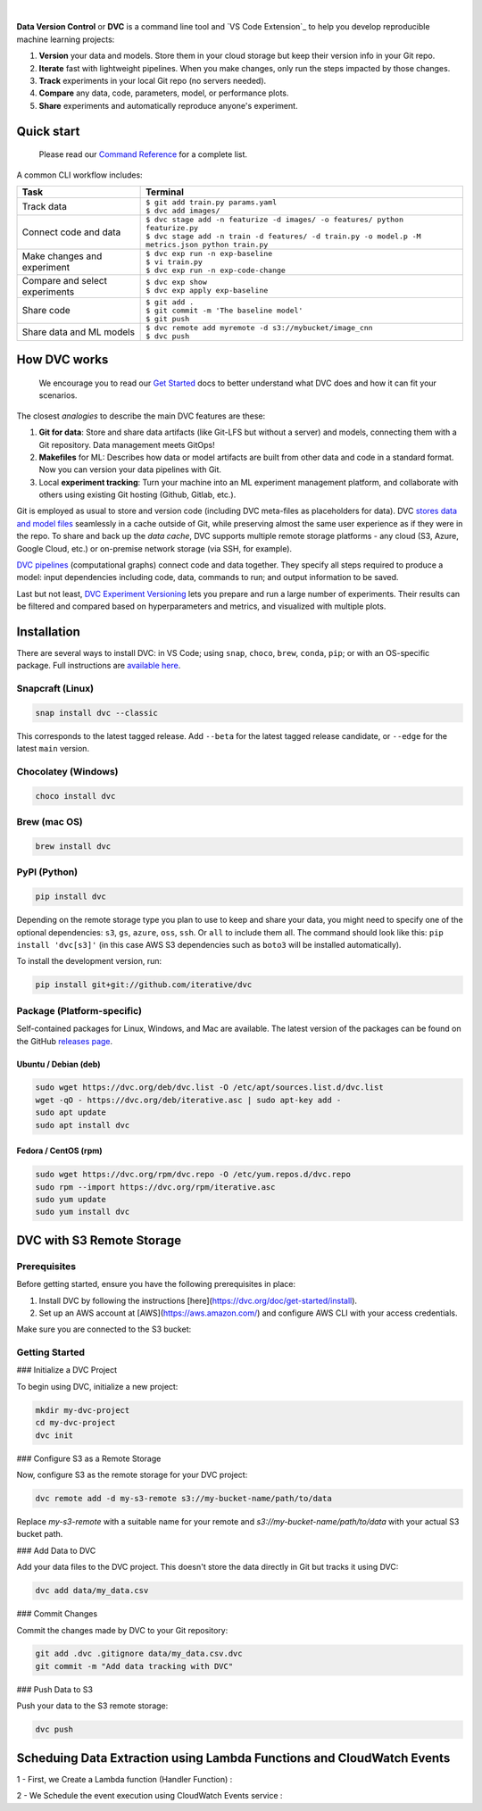 |Banner|


|CI| |Python Version| |Coverage| |VS Code| |DOI|

|PyPI| |PyPI Downloads| |Packages| |Brew| |Conda| |Choco| |Snap|

|

**Data Version Control** or **DVC** is a command line tool and `VS Code Extension`_ to help you develop reproducible machine learning projects:

#. **Version** your data and models.
   Store them in your cloud storage but keep their version info in your Git repo.

#. **Iterate** fast with lightweight pipelines.
   When you make changes, only run the steps impacted by those changes.

#. **Track** experiments in your local Git repo (no servers needed).

#. **Compare** any data, code, parameters, model, or performance plots.

#. **Share** experiments and automatically reproduce anyone's experiment.

Quick start
===========

    Please read our `Command Reference <https://dvc.org/doc/command-reference>`_ for a complete list.

A common CLI workflow includes:


+-----------------------------------+----------------------------------------------------------------------------------------------------+
| Task                              | Terminal                                                                                           |
+===================================+====================================================================================================+
| Track data                        | | ``$ git add train.py params.yaml``                                                               |
|                                   | | ``$ dvc add images/``                                                                            |
+-----------------------------------+----------------------------------------------------------------------------------------------------+
| Connect code and data             | | ``$ dvc stage add -n featurize -d images/ -o features/ python featurize.py``                     |
|                                   | | ``$ dvc stage add -n train -d features/ -d train.py -o model.p -M metrics.json python train.py`` |
+-----------------------------------+----------------------------------------------------------------------------------------------------+
| Make changes and experiment       | | ``$ dvc exp run -n exp-baseline``                                                                |
|                                   | | ``$ vi train.py``                                                                                |
|                                   | | ``$ dvc exp run -n exp-code-change``                                                             |
+-----------------------------------+----------------------------------------------------------------------------------------------------+
| Compare and select experiments    | | ``$ dvc exp show``                                                                               |
|                                   | | ``$ dvc exp apply exp-baseline``                                                                 |
+-----------------------------------+----------------------------------------------------------------------------------------------------+
| Share code                        | | ``$ git add .``                                                                                  |
|                                   | | ``$ git commit -m 'The baseline model'``                                                         |
|                                   | | ``$ git push``                                                                                   |
+-----------------------------------+----------------------------------------------------------------------------------------------------+
| Share data and ML models          | | ``$ dvc remote add myremote -d s3://mybucket/image_cnn``                                         |
|                                   | | ``$ dvc push``                                                                                   |
+-----------------------------------+----------------------------------------------------------------------------------------------------+

How DVC works
=============

    We encourage you to read our `Get Started
    <https://dvc.org/doc/get-started>`_ docs to better understand what DVC
    does and how it can fit your scenarios.

The closest *analogies* to describe the main DVC features are these:

#. **Git for data**: Store and share data artifacts (like Git-LFS but without a server) and models, connecting them with a Git repository. Data management meets GitOps!
#. **Makefiles** for ML: Describes how data or model artifacts are built from other data and code in a standard format. Now you can version your data pipelines with Git.
#. Local **experiment tracking**: Turn your machine into an ML experiment management platform, and collaborate with others using existing Git hosting (Github, Gitlab, etc.).

Git is employed as usual to store and version code (including DVC meta-files as placeholders for data).
DVC `stores data and model files <https://dvc.org/doc/start/data-management>`_ seamlessly in a cache outside of Git, while preserving almost the same user experience as if they were in the repo.
To share and back up the *data cache*, DVC supports multiple remote storage platforms - any cloud (S3, Azure, Google Cloud, etc.) or on-premise network storage (via SSH, for example).

|Flowchart|

`DVC pipelines <https://dvc.org/doc/start/data-management/data-pipelines>`_ (computational graphs) connect code and data together.
They specify all steps required to produce a model: input dependencies including code, data, commands to run; and output information to be saved.

Last but not least, `DVC Experiment Versioning <https://dvc.org/doc/start/experiments>`_ lets you prepare and run a large number of experiments.
Their results can be filtered and compared based on hyperparameters and metrics, and visualized with multiple plots.


Installation
============

There are several ways to install DVC: in VS Code; using ``snap``, ``choco``, ``brew``, ``conda``, ``pip``; or with an OS-specific package.
Full instructions are `available here <https://dvc.org/doc/get-started/install>`_.

Snapcraft (Linux)
-----------------

|Snap|

.. code-block:: bash

   snap install dvc --classic

This corresponds to the latest tagged release.
Add ``--beta`` for the latest tagged release candidate, or ``--edge`` for the latest ``main`` version.

Chocolatey (Windows)
--------------------

|Choco|

.. code-block:: bash

   choco install dvc

Brew (mac OS)
-------------

|Brew|

.. code-block:: bash

   brew install dvc

PyPI (Python)
-------------

|PyPI|

.. code-block:: bash

   pip install dvc

Depending on the remote storage type you plan to use to keep and share your data, you might need to specify one of the optional dependencies: ``s3``, ``gs``, ``azure``, ``oss``, ``ssh``. Or ``all`` to include them all.
The command should look like this: ``pip install 'dvc[s3]'`` (in this case AWS S3 dependencies such as ``boto3`` will be installed automatically).

To install the development version, run:

.. code-block:: bash

   pip install git+git://github.com/iterative/dvc

Package (Platform-specific)
---------------------------

|Packages|

Self-contained packages for Linux, Windows, and Mac are available.
The latest version of the packages can be found on the GitHub `releases page <https://github.com/iterative/dvc/releases>`_.

Ubuntu / Debian (deb)
^^^^^^^^^^^^^^^^^^^^^
.. code-block:: bash

   sudo wget https://dvc.org/deb/dvc.list -O /etc/apt/sources.list.d/dvc.list
   wget -qO - https://dvc.org/deb/iterative.asc | sudo apt-key add -
   sudo apt update
   sudo apt install dvc

Fedora / CentOS (rpm)
^^^^^^^^^^^^^^^^^^^^^
.. code-block:: bash

   sudo wget https://dvc.org/rpm/dvc.repo -O /etc/yum.repos.d/dvc.repo
   sudo rpm --import https://dvc.org/rpm/iterative.asc
   sudo yum update
   sudo yum install dvc


DVC with S3 Remote Storage
=========================

Prerequisites
-------------

Before getting started, ensure you have the following prerequisites in place:

1. Install DVC by following the instructions [here](https://dvc.org/doc/get-started/install).
2. Set up an AWS account at [AWS](https://aws.amazon.com/) and configure AWS CLI with your access credentials.

Make sure you are connected to the S3 bucket:

.. code:: python 
         def lambda_handler(event, context):
             base_url = "https://arxiv.org/search/"
             query = "MACHINE LEARNING"
             page_size = 100
             start_page = 1
             total_pages = 3
             bucket_name = "myfreetrial"  # Replace with your S3 bucket name
         
             # Create a file name with timestamp and query
             timestamp = datetime.now().strftime("%Y-%m-%d-%H-%M-%S")
             query_file_name = "_".join(query.split())  # Remove spaces from query and use underscores
             file_name = f"{timestamp}_{query_file_name}_api_data.txt"
         
             try:
                 data_to_store = ""
                 aws_access_key_id = "<your-access-key-id>"
                 aws_secret_access_key = "<your-secret-key-id>"
                 s3 = boto3.client('s3', aws_access_key_id=aws_access_key_id, aws_secret_access_key=aws_secret_access_key)
         
                 for page in range(1, total_pages + 1):
                     params = {
                         # ... params to extract Data
                     }
         
                     response = requests.get(base_url, params=params, timeout=10)
                     response.raise_for_status()
         
                     doc = BeautifulSoup(response.text, "html.parser")
         
                     links = [a['href'] for a in doc.find_all('a', href=True) if 'https://arxiv.org/abs/' in a['href']]
         
                     for link in links:
                         try:
                             response = requests.get(link, timeout=10)
                             response.raise_for_status()
         
                             doc = BeautifulSoup(response.text, "html.parser")
         
                             title = doc.find('h1', class_='title mathjax').text.strip()
                             abstract = doc.find('blockquote', class_='abstract mathjax').text.strip()
         
                             question = f"Q: Can you give me an abstract for my research paper with the {title}?"
                             answer = f"A: {abstract}"
         
                             data_to_store += question + "\n" + answer + "\n\n"
                             print(f"Collected data for {title}")
         
                         except Exception as e:
                             print(f"Error scraping link {link}: {e}")
         
                 s3.put_object(Bucket=bucket_name, Key=file_name, Body=data_to_store.encode('utf-8'))
                 print(f"Stored final data in S3: s3://{bucket_name}/{file_name}")
         
             except Exception as e:
                 print(f"An error occurred: {e}")

Getting Started
---------------

### Initialize a DVC Project

To begin using DVC, initialize a new project:

.. code:: shell

   mkdir my-dvc-project
   cd my-dvc-project
   dvc init

### Configure S3 as a Remote Storage

Now, configure S3 as the remote storage for your DVC project:

.. code:: shell

   dvc remote add -d my-s3-remote s3://my-bucket-name/path/to/data

Replace `my-s3-remote` with a suitable name for your remote and `s3://my-bucket-name/path/to/data` with your actual S3 bucket path.

### Add Data to DVC

Add your data files to the DVC project. This doesn't store the data directly in Git but tracks it using DVC:

.. code:: shell

   dvc add data/my_data.csv

### Commit Changes

Commit the changes made by DVC to your Git repository:

.. code:: shell

   git add .dvc .gitignore data/my_data.csv.dvc
   git commit -m "Add data tracking with DVC"

### Push Data to S3

Push your data to the S3 remote storage:

.. code:: shell

   dvc push

Scheduing Data Extraction using Lambda Functions and CloudWatch Events
======================================================================

1 - First, we Create a Lambda function (Handler Function) : 

.. code:: python 
         def lambda_handler(event, context):
             base_url = "https://arxiv.org/search/"
             query = "MACHINE LEARNING"
             page_size = 100
             start_page = 1
             total_pages = 3
             bucket_name = "myfreetrial"  # Replace with your S3 bucket name
         
             # Create a file name with timestamp and query
             timestamp = datetime.now().strftime("%Y-%m-%d-%H-%M-%S")
             query_file_name = "_".join(query.split())  # Remove spaces from query and use underscores
             file_name = f"{timestamp}_{query_file_name}_api_data.txt"
         
             try:
                 data_to_store = ""
                 aws_access_key_id = "<your-access-key-id>"
                 aws_secret_access_key = "<your-secret-key-id>"
                 s3 = boto3.client('s3', aws_access_key_id=aws_access_key_id, aws_secret_access_key=aws_secret_access_key)
         
                 for page in range(1, total_pages + 1):
                     params = {
                         # ... params to extract Data
                     }
         
                     response = requests.get(base_url, params=params, timeout=10)
                     response.raise_for_status()
         
                     doc = BeautifulSoup(response.text, "html.parser")
         
                     links = [a['href'] for a in doc.find_all('a', href=True) if 'https://arxiv.org/abs/' in a['href']]
         
                     for link in links:
                         try:
                             response = requests.get(link, timeout=10)
                             response.raise_for_status()
         
                             doc = BeautifulSoup(response.text, "html.parser")
         
                             title = doc.find('h1', class_='title mathjax').text.strip()
                             abstract = doc.find('blockquote', class_='abstract mathjax').text.strip()
         
                             question = f"Q: Can you give me an abstract for my research paper with the {title}?"
                             answer = f"A: {abstract}"
         
                             data_to_store += question + "\n" + answer + "\n\n"
                             print(f"Collected data for {title}")
         
                         except Exception as e:
                             print(f"Error scraping link {link}: {e}")
         
                 s3.put_object(Bucket=bucket_name, Key=file_name, Body=data_to_store.encode('utf-8'))
                 print(f"Stored final data in S3: s3://{bucket_name}/{file_name}")
         
             except Exception as e:
                 print(f"An error occurred: {e}")

.. code:: json 
   {
      event: "https://arxiv.org/search/",
      Query: "DATA SCIENCE OR MACHINE LEARNING"
   }

2 - We Schedule the event execution using CloudWatch Events service : 




.. |Banner| image:: https://dvc.org/img/logo-github-readme.png
   :target: https://dvc.org
   :alt: DVC logo

.. |VS Code Extension Overview| image:: https://raw.githubusercontent.com/iterative/vscode-dvc/main/extension/docs/overview.gif
   :alt: DVC Extension for VS Code

.. |CI| image:: https://github.com/iterative/dvc/workflows/Tests/badge.svg?branch=main
   :target: https://github.com/iterative/dvc/actions
   :alt: GHA Tests

.. |Maintainability| image:: https://codeclimate.com/github/iterative/dvc/badges/gpa.svg
   :target: https://codeclimate.com/github/iterative/dvc
   :alt: Code Climate

.. |Python Version| image:: https://img.shields.io/pypi/pyversions/dvc
   :target: https://pypi.org/project/dvc
   :alt: Python Version

.. |Coverage| image:: https://codecov.io/gh/iterative/dvc/branch/main/graph/badge.svg
   :target: https://codecov.io/gh/iterative/dvc
   :alt: Codecov

.. |Snap| image:: https://img.shields.io/badge/snap-install-82BEA0.svg?logo=snapcraft
   :target: https://snapcraft.io/dvc
   :alt: Snapcraft

.. |Choco| image:: https://img.shields.io/chocolatey/v/dvc?label=choco
   :target: https://chocolatey.org/packages/dvc
   :alt: Chocolatey

.. |Brew| image:: https://img.shields.io/homebrew/v/dvc?label=brew
   :target: https://formulae.brew.sh/formula/dvc
   :alt: Homebrew

.. |Conda| image:: https://img.shields.io/conda/v/conda-forge/dvc.svg?label=conda&logo=conda-forge
   :target: https://anaconda.org/conda-forge/dvc
   :alt: Conda-forge

.. |PyPI| image:: https://img.shields.io/pypi/v/dvc.svg?label=pip&logo=PyPI&logoColor=white
   :target: https://pypi.org/project/dvc
   :alt: PyPI

.. |PyPI Downloads| image:: https://img.shields.io/pypi/dm/dvc.svg?color=blue&label=Downloads&logo=pypi&logoColor=gold
   :target: https://pypi.org/project/dvc
   :alt: PyPI Downloads

.. |Packages| image:: https://img.shields.io/badge/deb|pkg|rpm|exe-blue
   :target: https://dvc.org/doc/install
   :alt: deb|pkg|rpm|exe

.. |DOI| image:: https://img.shields.io/badge/DOI-10.5281/zenodo.3677553-blue.svg
   :target: https://doi.org/10.5281/zenodo.3677553
   :alt: DOI

.. |Flowchart| image:: https://dvc.org/img/flow.gif
   :target: https://dvc.org/img/flow.gif
   :alt: how_dvc_works

.. |Contribs| image:: https://contrib.rocks/image?repo=iterative/dvc
   :target: https://github.com/iterative/dvc/graphs/contributors
   :alt: Contributors

.. |VS Code| image:: https://img.shields.io/visual-studio-marketplace/v/Iterative.dvc?color=blue&label=VSCode&logo=visualstudiocode&logoColor=blue
   :target: https://marketplace.visualstudio.com/items?itemName=Iterative.dvc
   :alt: VS Code Extension
